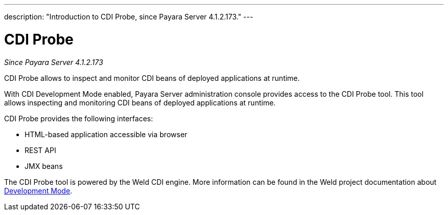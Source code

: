 ---
description: "Introduction to CDI Probe, since Payara Server 4.1.2.173."
---

= CDI Probe

_Since Payara Server 4.1.2.173_

CDI Probe allows to inspect and monitor CDI beans of deployed applications at runtime. 

With CDI Development Mode enabled, Payara Server administration console provides access to the CDI Probe tool. This tool allows inspecting and monitoring CDI beans of deployed applications at runtime.

CDI Probe provides the following interfaces:

 - HTML-based application accessible via browser
 - REST API
 - JMX beans

The CDI Probe tool is powered by the Weld CDI engine. More information can be found in the Weld project documentation about http://docs.jboss.org/weld/reference/2.3.5.Final/en-US/html/devmode.html[Development Mode].
